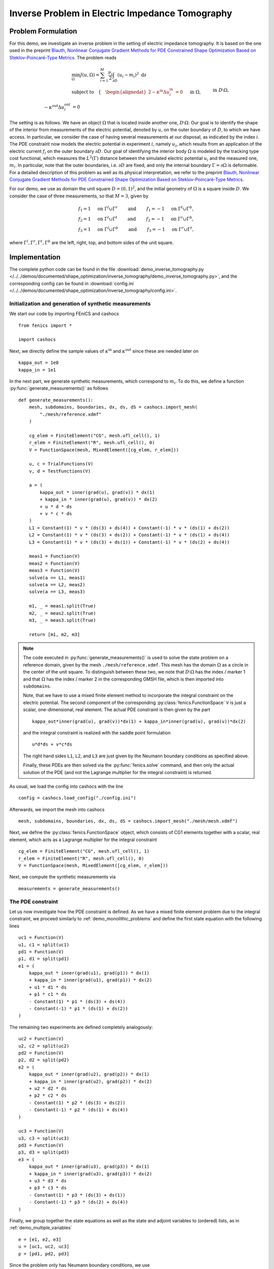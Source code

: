 .. _demo_inverse_tomography:

Inverse Problem in Electric Impedance Tomography
================================================

Problem Formulation
-------------------

For this demo, we investigate an inverse problem in the setting of electric
impedance tomography. It is based on the one used in the preprint
`Blauth, Nonlinear Conjugate Gradient Methods for PDE Constrained Shape Optimization
Based on Steklov-Poincaré-Type Metrics <https://arxiv.org/abs/2007.12891>`_. The
problem reads

.. math::

    &\min_{\Omega} J(u, \Omega) = \sum_{i=1}^{M} \frac{\nu_i}{2}
    \int_{\partial D} \left( u_i - m_i \right)^2 \text{ d}s \\
    &\text{subject to} \quad \left\lbrace \quad
    \begin{alignedat}{2}
        -\kappa^\text{in} \Delta u_i^\text{in} &= 0 \quad &&\text{ in } \Omega,\\
        -\kappa^\text{out} \Delta u_i^\text{out} &= 0 \quad &&\text{ in } D \setminus \Omega, \\
        \kappa^\text{out} \partial_n u^\text{out}_i &= f_i \quad &&\text{ on } \partial D, \\
        u^\text{out}_i &= u^\text{in}_i \quad &&\text{ on } \Gamma, \\
        \kappa^\text{out} \partial_{n^\text{in}} u^\text{out}_i &= \kappa^\text{in} \partial_{n^\text{in}} u^\text{in}_i \quad &&\text{ on } \Gamma, \\
        \int_{\partial D} u_i^\text{out} \text{ d}s &= 0.
    \end{alignedat}
    \right.

The setting is as follows.
We have an object :math:`\Omega` that is located inside another one, :math:`D \setminus \Omega`.
Our goal is to identify the shape of the interior from measurements of the electric
potential, denoted by :math:`u`, on the outer boundary of :math:`D`, to which we have
access. In particular, we consider the case of having several measurements
at our disposal, as indicated by the index :math:`i`. The PDE constraint now models
the electric potential in experiment :math:`i`, namely :math:`u_i`, which results
from an application of the electric current :math:`f_i` on the outer boundary :math:`\partial D`.
Our goal of identifying the interior body :math:`\Omega` is modeled by the
tracking type cost functional, which measures the :math:`L^2(\Gamma)` distance
between the simulated electric potential :math:`u_i` and the measured one, :math:`m_i`.
In particular, note that the outer boundaries, i.e. :math:`\partial D` are fixed, and
only the internal boundary :math:`\Gamma = \partial \Omega` is deformable.
For a detailed description of this problem as well as its physical interpretation,
we refer to the preprint `Blauth, Nonlinear Conjugate Gradient Methods for PDE Constrained Shape Optimization
Based on Steklov-Poincaré-Type Metrics <https://arxiv.org/abs/2007.12891>`_.

For our demo, we use as domain the unit square :math:`D = (0,1)^2`, and the initial
geometry of :math:`\Omega` is a square inside :math:`D`. We consider the case of
three measurements, so that :math:`M = 3`, given by

.. math::

    f_1 = 1 \quad \text{ on } \Gamma^l \cup \Gamma^r \qquad \text{ and } \qquad f_1 = -1 \quad \text{ on } \Gamma^t \cup \Gamma^b,\\
    f_2 = 1 \quad \text{ on } \Gamma^l \cup \Gamma^t \qquad \text{ and } \qquad f_2 = -1 \quad \text{ on } \Gamma^r \cup \Gamma^b,\\
    f_3 = 1 \quad \text{ on } \Gamma^l \cup \Gamma^b \qquad \text{ and } \qquad f_3 = -1 \quad \text{ on } \Gamma^r \cup \Gamma^t,

where :math:`\Gamma^l, \Gamma^r, \Gamma^t, \Gamma^b` are the left, right, top, and
bottom sides of the unit square.

Implementation
--------------

The complete python code can be found in the file :download:`demo_inverse_tomography.py </../../demos/documented/shape_optimization/inverse_tomography/demo_inverse_tomography.py>`,
and the corresponding config can be found in :download:`config.ini </../../demos/documented/shape_optimization/inverse_tomography/config.ini>`.


Initialization and generation of synthetic measurements
*******************************************************

We start our code by importing FEniCS and cashocs ::

    from fenics import *

    import cashocs

Next, we directly define the sample values of :math:`\kappa^\text{in}` and
:math:`\kappa^\text{out}` since these are needed later on ::

    kappa_out = 1e0
    kappa_in = 1e1

In the next part, we generate synthetic measurements, which correspond to :math:`m_i`.
To do this, we define a function :py:func:`generate_measurements()` as follows ::

    def generate_measurements():
        mesh, subdomains, boundaries, dx, ds, dS = cashocs.import_mesh(
            "./mesh/reference.xdmf"
        )

        cg_elem = FiniteElement("CG", mesh.ufl_cell(), 1)
        r_elem = FiniteElement("R", mesh.ufl_cell(), 0)
        V = FunctionSpace(mesh, MixedElement([cg_elem, r_elem]))

        u, c = TrialFunctions(V)
        v, d = TestFunctions(V)

        a = (
            kappa_out * inner(grad(u), grad(v)) * dx(1)
            + kappa_in * inner(grad(u), grad(v)) * dx(2)
            + u * d * ds
            + v * c * ds
        )
        L1 = Constant(1) * v * (ds(3) + ds(4)) + Constant(-1) * v * (ds(1) + ds(2))
        L2 = Constant(1) * v * (ds(3) + ds(2)) + Constant(-1) * v * (ds(1) + ds(4))
        L3 = Constant(1) * v * (ds(3) + ds(1)) + Constant(-1) * v * (ds(2) + ds(4))

        meas1 = Function(V)
        meas2 = Function(V)
        meas3 = Function(V)
        solve(a == L1, meas1)
        solve(a == L2, meas2)
        solve(a == L3, meas3)

        m1, _ = meas1.split(True)
        m2, _ = meas2.split(True)
        m3, _ = meas3.split(True)

        return [m1, m2, m3]

.. note::

    The code executed in :py:func:`generate_measurements()` is used to solve the
    state problem on a reference domain, given by the mesh ``./mesh/reference.xdmf``.
    This mesh has the domain :math:`\Omega` as a circle in the center of the unit
    square. To distinguish between these two, we note that :math:`D \setminus \Omega`
    has the index / marker 1 and that :math:`\Omega` has the index / marker 2 in
    the corresponding GMSH file, which is then imported into ``subdomains``.

    Note, that we have to use a mixed finite element method to incorporate the
    integral constraint on the electric potential. The second component of the
    corresponding :py:class:`fenics.FunctionSpace` ``V`` is just a scalar, one-dimensional,
    real element. The actual PDE constraint is then given by the part ::

        kappa_out*inner(grad(u), grad(v))*dx(1) + kappa_in*inner(grad(u), grad(v))*dx(2)

    and the integral constraint is realized with the saddle point formulation ::

        u*d*ds + v*c*ds

    The right hand sides ``L1``, ``L2``, and ``L3`` are just given by the Neumann
    boundary conditions as specified above.

    Finally, these PDEs are then solved via the :py:func:`fenics.solve` command,
    and then only the actual solution of the PDE (and not the Lagrange multiplier
    for the integral constraint) is returned.

As usual, we load the config into cashocs with the line ::

    config = cashocs.load_config("./config.ini")

Afterwards, we import the mesh into cashocs ::

    mesh, subdomains, boundaries, dx, ds, dS = cashocs.import_mesh("./mesh/mesh.xdmf")

Next, we define the :py:class:`fenics.FunctionSpace` object, which consists of
CG1 elements together with a scalar, real element, which acts as a Lagrange multiplier
for the integral constraint ::

    cg_elem = FiniteElement("CG", mesh.ufl_cell(), 1)
    r_elem = FiniteElement("R", mesh.ufl_cell(), 0)
    V = FunctionSpace(mesh, MixedElement([cg_elem, r_elem]))

Next, we compute the synthetic measurements via ::

    measurements = generate_measurements()


The PDE constraint
******************

Let us now investigate how the PDE constraint is defined. As we have a mixed
finite element problem due to the integral constraint, we proceed similarly to :ref:`demo_monolithic_problems`
and define the first state equation with the following lines ::

    uc1 = Function(V)
    u1, c1 = split(uc1)
    pd1 = Function(V)
    p1, d1 = split(pd1)
    e1 = (
        kappa_out * inner(grad(u1), grad(p1)) * dx(1)
        + kappa_in * inner(grad(u1), grad(p1)) * dx(2)
        + u1 * d1 * ds
        + p1 * c1 * ds
        - Constant(1) * p1 * (ds(3) + ds(4))
        - Constant(-1) * p1 * (ds(1) + ds(2))
    )

The remaining two experiments are defined completely analogously::

    uc2 = Function(V)
    u2, c2 = split(uc2)
    pd2 = Function(V)
    p2, d2 = split(pd2)
    e2 = (
        kappa_out * inner(grad(u2), grad(p2)) * dx(1)
        + kappa_in * inner(grad(u2), grad(p2)) * dx(2)
        + u2 * d2 * ds
        + p2 * c2 * ds
        - Constant(1) * p2 * (ds(3) + ds(2))
        - Constant(-1) * p2 * (ds(1) + ds(4))
    )

    uc3 = Function(V)
    u3, c3 = split(uc3)
    pd3 = Function(V)
    p3, d3 = split(pd3)
    e3 = (
        kappa_out * inner(grad(u3), grad(p3)) * dx(1)
        + kappa_in * inner(grad(u3), grad(p3)) * dx(2)
        + u3 * d3 * ds
        + p3 * c3 * ds
        - Constant(1) * p3 * (ds(3) + ds(1))
        - Constant(-1) * p3 * (ds(2) + ds(4))
    )

Finally, we group together the state equations as well as the state and adjoint variables
to (ordered) lists, as in :ref:`demo_multiple_variables` ::

    e = [e1, e2, e3]
    u = [uc1, uc2, uc3]
    p = [pd1, pd2, pd3]

Since the problem only has Neumann boundary conditions, we use ::

    bcs = [[], [], []]

to specify this.


The shape optimization problem
******************************

The cost functional is then defined by first creating the individual summands,
and then adding them to a list::

    J1 = cashocs.IntegralFunctional(Constant(0.5) * pow(u1 - measurements[0], 2) * ds)
    J2 = cashocs.IntegralFunctional(Constant(0.5) * pow(u2 - measurements[1], 2) * ds)
    J3 = cashocs.IntegralFunctional(Constant(0.5) * pow(u3 - measurements[2], 2) * ds)

    J = [J1, J2, J3]

where we use a coefficient of :math:`\nu_i = 1` for all cases.

Before we can define the shape optimization properly, we have to take a look at the
config file to specify which boundaries are fixed, and which are deformable. There,
we have the following lines ::

    [ShapeGradient]
    shape_bdry_def = []
    shape_bdry_fix = [1, 2, 3, 4]

Note, that the boundaries ``1, 2, 3, 4`` are the sides of the unit square, as defined
in the .geo file for the geometry (located in the ``./mesh/`` directory), and they
are fixed due to the problem definition (recall that :math:`\partial D` is fixed).
However, at the first glance it seems that there is no deformable boundary. This
is, however, wrong. In fact, there is still an internal boundary, namely :math:`\Gamma`,
which is not specified here, and which is, thus, deformable (this is the default behavior).

.. warning::

    As stated in :ref:`config_shape_optimization`, we have to use the config file
    setting ::

        use_pull_back = False

    This is due to the fact that the measurements are defined / computed on a different
    mesh / geometry than the remaining objects, and FEniCS is not able to do some
    computations in this case. However, note that the cost functional is posed on
    :math:`\partial D` only, which is fixed anyway. Hence, the deformation field
    vanishes there, and the corresponding diffeomorphism, which maps between the
    deformed and original domain, is just the identity mapping. In particular,
    no material derivatives are needed for the measurements, which is why it
    is safe to disable ``use_pull_back`` for this particular problem.

The shape optimization problem can now be created as in :ref:`demo_shape_poisson`
and can be solved as easily, with the commands ::

    sop = cashocs.ShapeOptimizationProblem(e, bcs, J, u, p, boundaries, config)
    sop.solve()

The results should look like this

.. image:: /../../demos/documented/shape_optimization/inverse_tomography/img_inverse_tomography.png

and we observe that we are indeed able to identify the shape of the circle which
was used to create the measurements.
